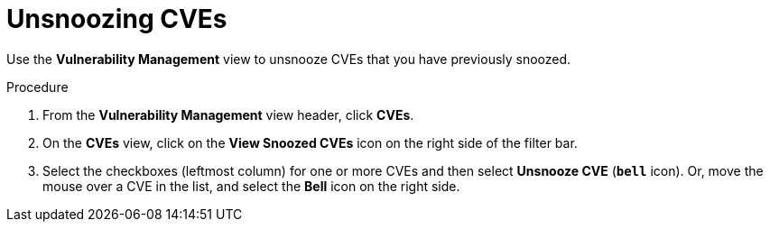 // Module included in the following assemblies:
//
// * operating/manage-vulnerabilities.adoc
:_mod-docs-content-type: PROCEDURE
[id="unsnooze-cves_{context}"]
= Unsnoozing CVEs

[role="_abstract"]
Use the *Vulnerability Management* view to unsnooze CVEs that you have previously snoozed.

.Procedure

. From the *Vulnerability Management* view header, click *CVEs*.
. On the *CVEs* view, click on the *View Snoozed CVEs* icon on the right side of the filter bar.
. Select the checkboxes (leftmost column) for one or more CVEs and then select *Unsnooze CVE* (*`bell`* icon).
Or, move the mouse over a CVE in the list, and select the *Bell* icon on the right side.

